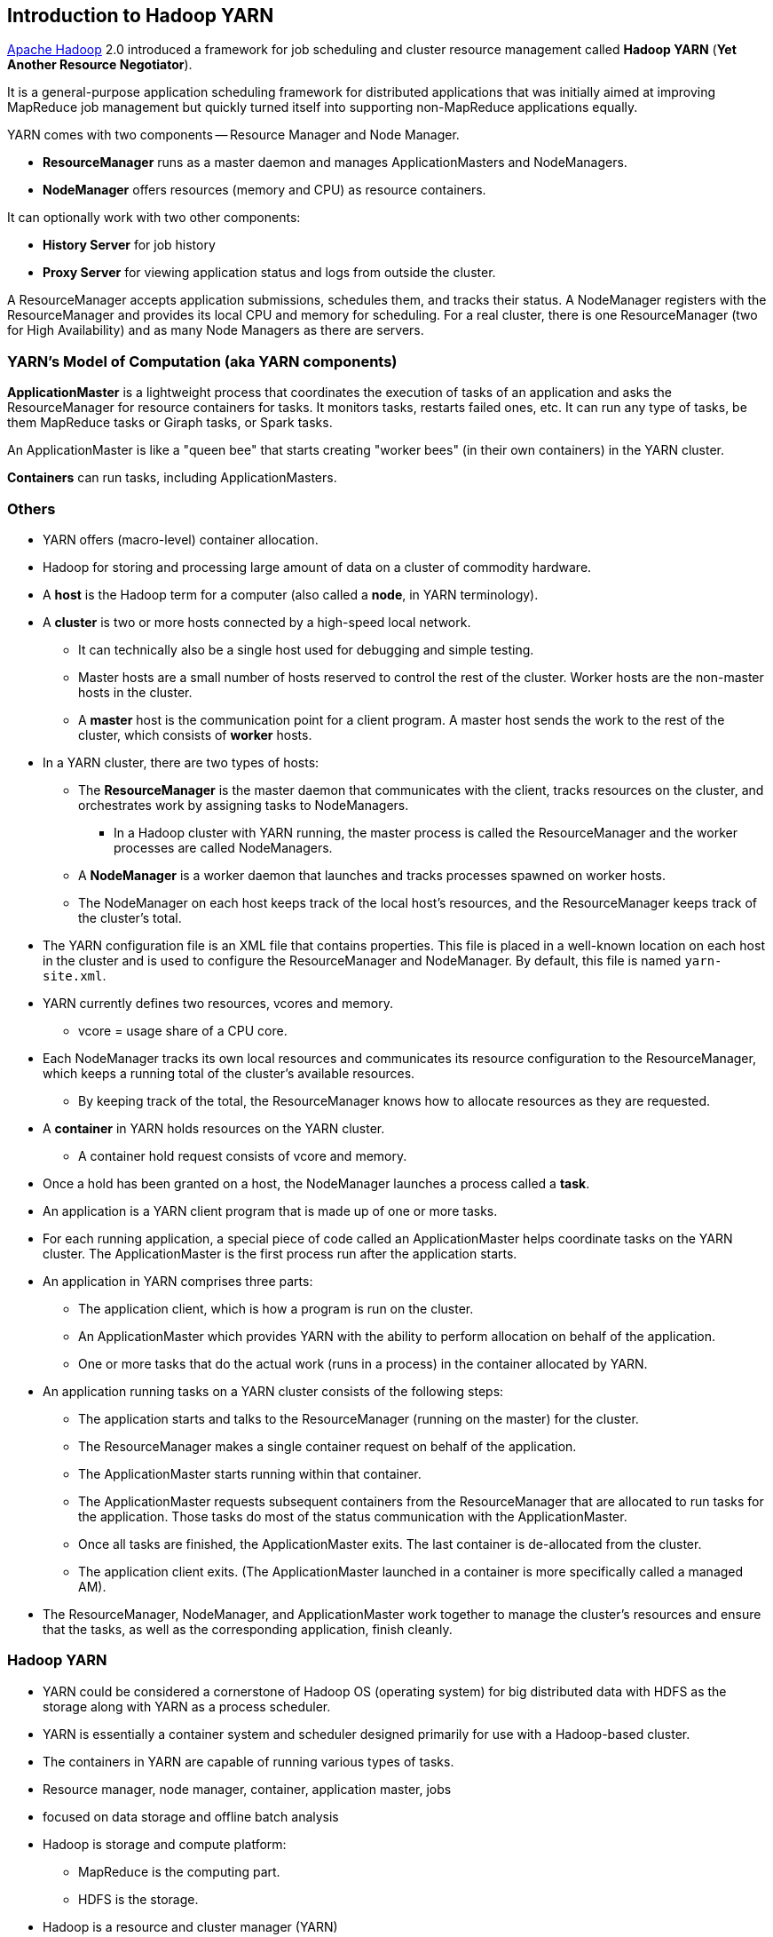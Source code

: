 == Introduction to Hadoop YARN

http://hadoop.apache.org/[Apache Hadoop] 2.0 introduced a framework for job scheduling and cluster resource management called *Hadoop YARN* (*Yet Another Resource Negotiator*).

It is a general-purpose application scheduling framework for distributed applications that was initially aimed at improving MapReduce job management but quickly turned itself into supporting non-MapReduce applications equally.

YARN comes with two components -- Resource Manager and Node Manager.

* *ResourceManager* runs as a master daemon and manages ApplicationMasters and NodeManagers.
* *NodeManager* offers resources (memory and CPU) as resource containers.

It can optionally work with two other components:

* *History Server* for job history
* *Proxy Server* for viewing application status and logs from outside the cluster.

A ResourceManager accepts application submissions, schedules them, and tracks their status. A NodeManager registers with the ResourceManager and provides its local CPU and memory for scheduling. For a real cluster, there is one ResourceManager (two for High Availability) and as many Node Managers as there are servers.

=== YARN's Model of Computation (aka YARN components)

*ApplicationMaster* is a lightweight process that coordinates the execution of tasks of an application and asks the ResourceManager for resource containers for tasks. It monitors tasks, restarts failed ones, etc. It can run any type of tasks, be them MapReduce tasks or Giraph tasks, or Spark tasks.

An ApplicationMaster is like a "queen bee" that starts creating "worker bees" (in their own containers) in the YARN cluster.

*Containers* can run tasks, including ApplicationMasters.

=== Others

* YARN offers (macro-level) container allocation.
* Hadoop for storing and processing large amount of data on a cluster of commodity hardware.

* A *host* is the Hadoop term for a computer (also called a *node*, in YARN terminology).
* A *cluster* is two or more hosts connected by a high-speed local network.
** It can technically also be a single host used for debugging and simple testing.
** Master hosts are a small number of hosts reserved to control the rest of the cluster. Worker hosts are the non-master hosts in the cluster.
** A *master* host is the communication point for a client program. A master host sends the work to the rest of the cluster, which consists of *worker* hosts.
* In a YARN cluster, there are two types of hosts:
** The *ResourceManager* is the master daemon that communicates with the client, tracks resources on the cluster, and orchestrates work by assigning tasks to NodeManagers.
*** In a Hadoop cluster with YARN running, the master process is called the ResourceManager and the worker processes are called NodeManagers.
** A *NodeManager* is a worker daemon that launches and tracks processes spawned on worker hosts.
** The NodeManager on each host keeps track of the local host’s resources, and the ResourceManager keeps track of the cluster’s total.
* The YARN configuration file is an XML file that contains properties. This file is placed in a well-known location on each host in the cluster and is used to configure the ResourceManager and NodeManager. By default, this file is named `yarn-site.xml`.
* YARN currently defines two resources, vcores and memory.
** vcore = usage share of a CPU core.
* Each NodeManager tracks its own local resources and communicates its resource configuration to the ResourceManager, which keeps a running total of the cluster’s available resources.
** By keeping track of the total, the ResourceManager knows how to allocate resources as they are requested.
* A *container* in YARN holds resources on the YARN cluster.
** A container hold request consists of vcore and memory.
* Once a hold has been granted on a host, the NodeManager launches a process called a *task*.
* An application is a YARN client program that is made up of one or more tasks.
* For each running application, a special piece of code called an ApplicationMaster helps coordinate tasks on the YARN cluster. The ApplicationMaster is the first process run after the application starts.
* An application in YARN comprises three parts:
** The application client, which is how a program is run on the cluster.
** An ApplicationMaster which provides YARN with the ability to perform allocation on behalf of the application.
** One or more tasks that do the actual work (runs in a process) in the container allocated by YARN.

* An application running tasks on a YARN cluster consists of the following steps:
** The application starts and talks to the ResourceManager (running on the master) for the cluster.
** The ResourceManager makes a single container request on behalf of the application.
** The ApplicationMaster starts running within that container.
** The ApplicationMaster requests subsequent containers from the ResourceManager that are allocated to run tasks for the application. Those tasks do most of the status communication with the ApplicationMaster.
** Once all tasks are finished, the ApplicationMaster exits. The last container is de-allocated from the cluster.
** The application client exits. (The ApplicationMaster launched in a container is more specifically called a managed AM).
* The ResourceManager, NodeManager, and ApplicationMaster work together to manage the cluster’s resources and ensure that the tasks, as well as the corresponding application, finish cleanly.

=== Hadoop YARN

* YARN could be considered a cornerstone of Hadoop OS (operating system) for big distributed data with HDFS as the storage along with YARN as a process scheduler.
* YARN is essentially a container system and scheduler designed primarily for use with a Hadoop-based cluster.
* The containers in YARN are capable of running various types of tasks.
* Resource manager, node manager, container, application master, jobs
* focused on data storage and offline batch analysis
* Hadoop is storage and compute platform:
** MapReduce is the computing part.
** HDFS is the storage.
* Hadoop is a resource and cluster manager (YARN)
* Spark runs on YARN clusters, and can read from and save data to HDFS.
** leverages link:spark-data-locality.adoc[data locality]
* Spark needs distributed file system and HDFS (or Amazon S3, but slower) is a great choice.
* HDFS allows for link:spark-data-locality.adoc[data locality].
* Excellent throughput when Spark and Hadoop are both distributed and co-located on the same (YARN or Mesos) cluster nodes.
* HDFS offers (important for initial loading of data):
** high data locality
** high throughput when co-located with Spark
** low latency because of data locality
** very reliable because of replication
* When reading data from HDFS, each `InputSplit` maps to exactly one Spark partition.
* HDFS is distributing files on data-nodes and storing a file on the filesystem, it will be split into partitions.

=== ContainerExecutors

* <<LinuxContainerExecutor-Docker, LinuxContainerExecutor and Docker>>
* WindowsContainerExecutor

==== [[LinuxContainerExecutor-Docker]] LinuxContainerExecutor and Docker

https://issues.apache.org/jira/browse/YARN-3611[YARN-3611 Support Docker Containers In LinuxContainerExecutor] is an umbrella JIRA issue for Hadoop YARN to support Docker natively.

=== [[i-want-more]] Further reading or watching

* http://www.ibm.com/developerworks/library/bd-yarn-intro/index.html[Introduction to YARN]

* http://blog.cloudera.com/blog/2015/09/untangling-apache-hadoop-yarn-part-1/[Untangling Apache Hadoop YARN, Part 1]

* https://dzone.com/articles/quick-hadoop-startup-in-a-virtual-environment[Quick Hadoop Startup in a Virtual Environment]

* (video) https://youtu.be/1jv0x8a9c3E[HUG Meetup Apr 2016: The latest of Apache Hadoop YARN and running your docker apps on YARN]
